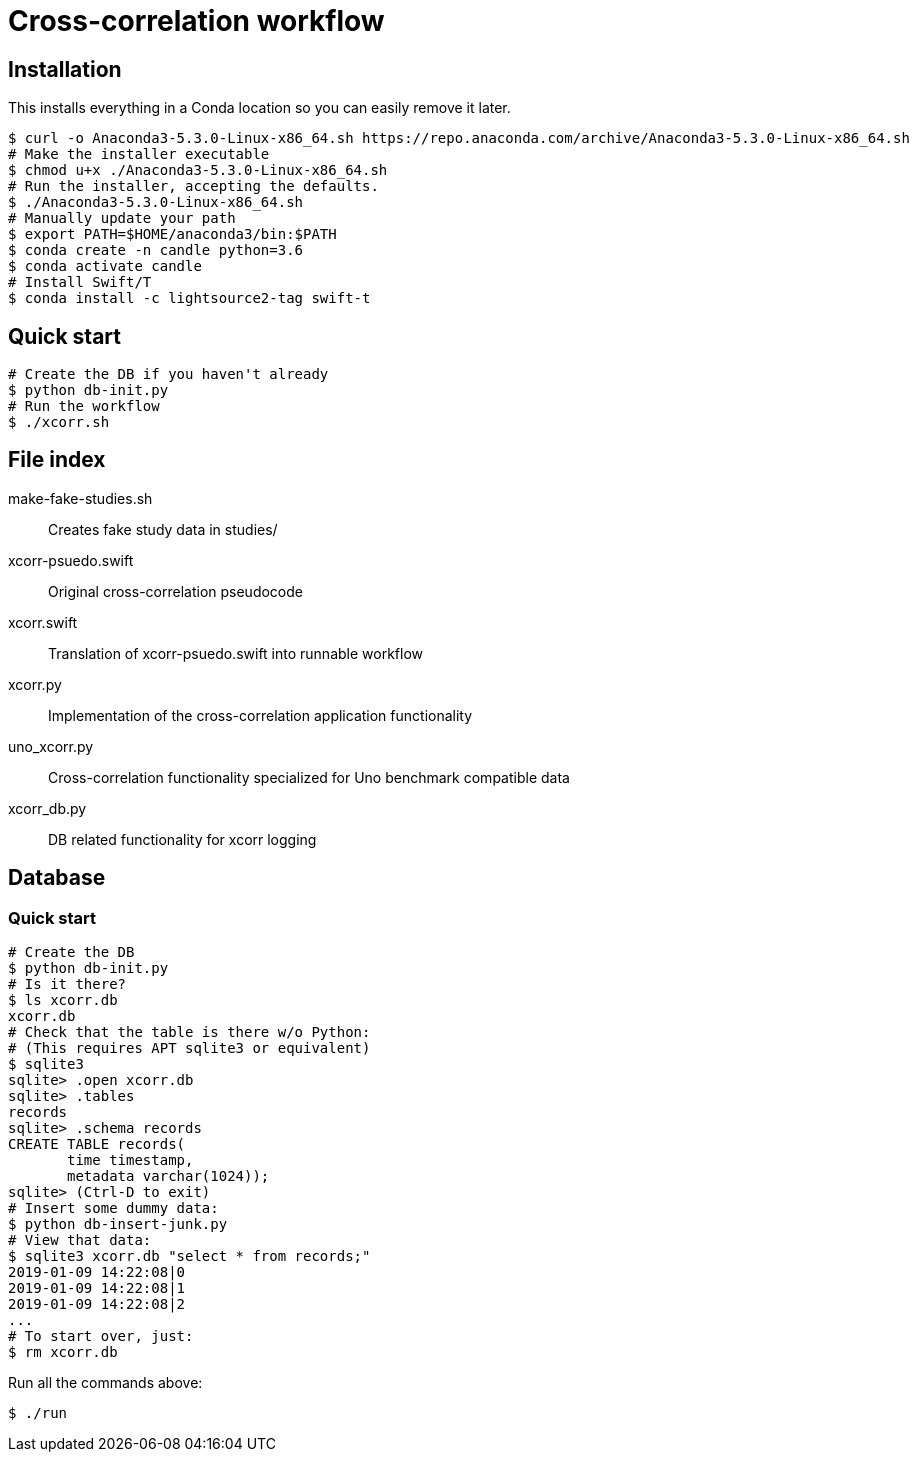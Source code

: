 
= Cross-correlation workflow

== Installation

This installs everything in a Conda location so you can easily remove it later.

----
$ curl -o Anaconda3-5.3.0-Linux-x86_64.sh https://repo.anaconda.com/archive/Anaconda3-5.3.0-Linux-x86_64.sh
# Make the installer executable
$ chmod u+x ./Anaconda3-5.3.0-Linux-x86_64.sh
# Run the installer, accepting the defaults.
$ ./Anaconda3-5.3.0-Linux-x86_64.sh
# Manually update your path
$ export PATH=$HOME/anaconda3/bin:$PATH
$ conda create -n candle python=3.6
$ conda activate candle
# Install Swift/T
$ conda install -c lightsource2-tag swift-t
----

== Quick start

----
# Create the DB if you haven't already
$ python db-init.py
# Run the workflow
$ ./xcorr.sh
----

== File index

+make-fake-studies.sh+::

Creates fake study data in +studies/+

+xcorr-psuedo.swift+::

Original cross-correlation pseudocode

+xcorr.swift+::

Translation of +xcorr-psuedo.swift+ into runnable workflow

+xcorr.py+::

Implementation of the cross-correlation application functionality

+uno_xcorr.py+::

Cross-correlation functionality specialized for Uno benchmark compatible data

+xcorr_db.py+::

DB related functionality for xcorr logging

== Database

=== Quick start

----
# Create the DB
$ python db-init.py
# Is it there?
$ ls xcorr.db
xcorr.db
# Check that the table is there w/o Python:
# (This requires APT sqlite3 or equivalent)
$ sqlite3
sqlite> .open xcorr.db
sqlite> .tables
records
sqlite> .schema records
CREATE TABLE records(
       time timestamp,
       metadata varchar(1024));
sqlite> (Ctrl-D to exit)
# Insert some dummy data:
$ python db-insert-junk.py
# View that data:
$ sqlite3 xcorr.db "select * from records;"
2019-01-09 14:22:08|0
2019-01-09 14:22:08|1
2019-01-09 14:22:08|2
...
# To start over, just:
$ rm xcorr.db
----

Run all the commands above:
----
$ ./run
----
